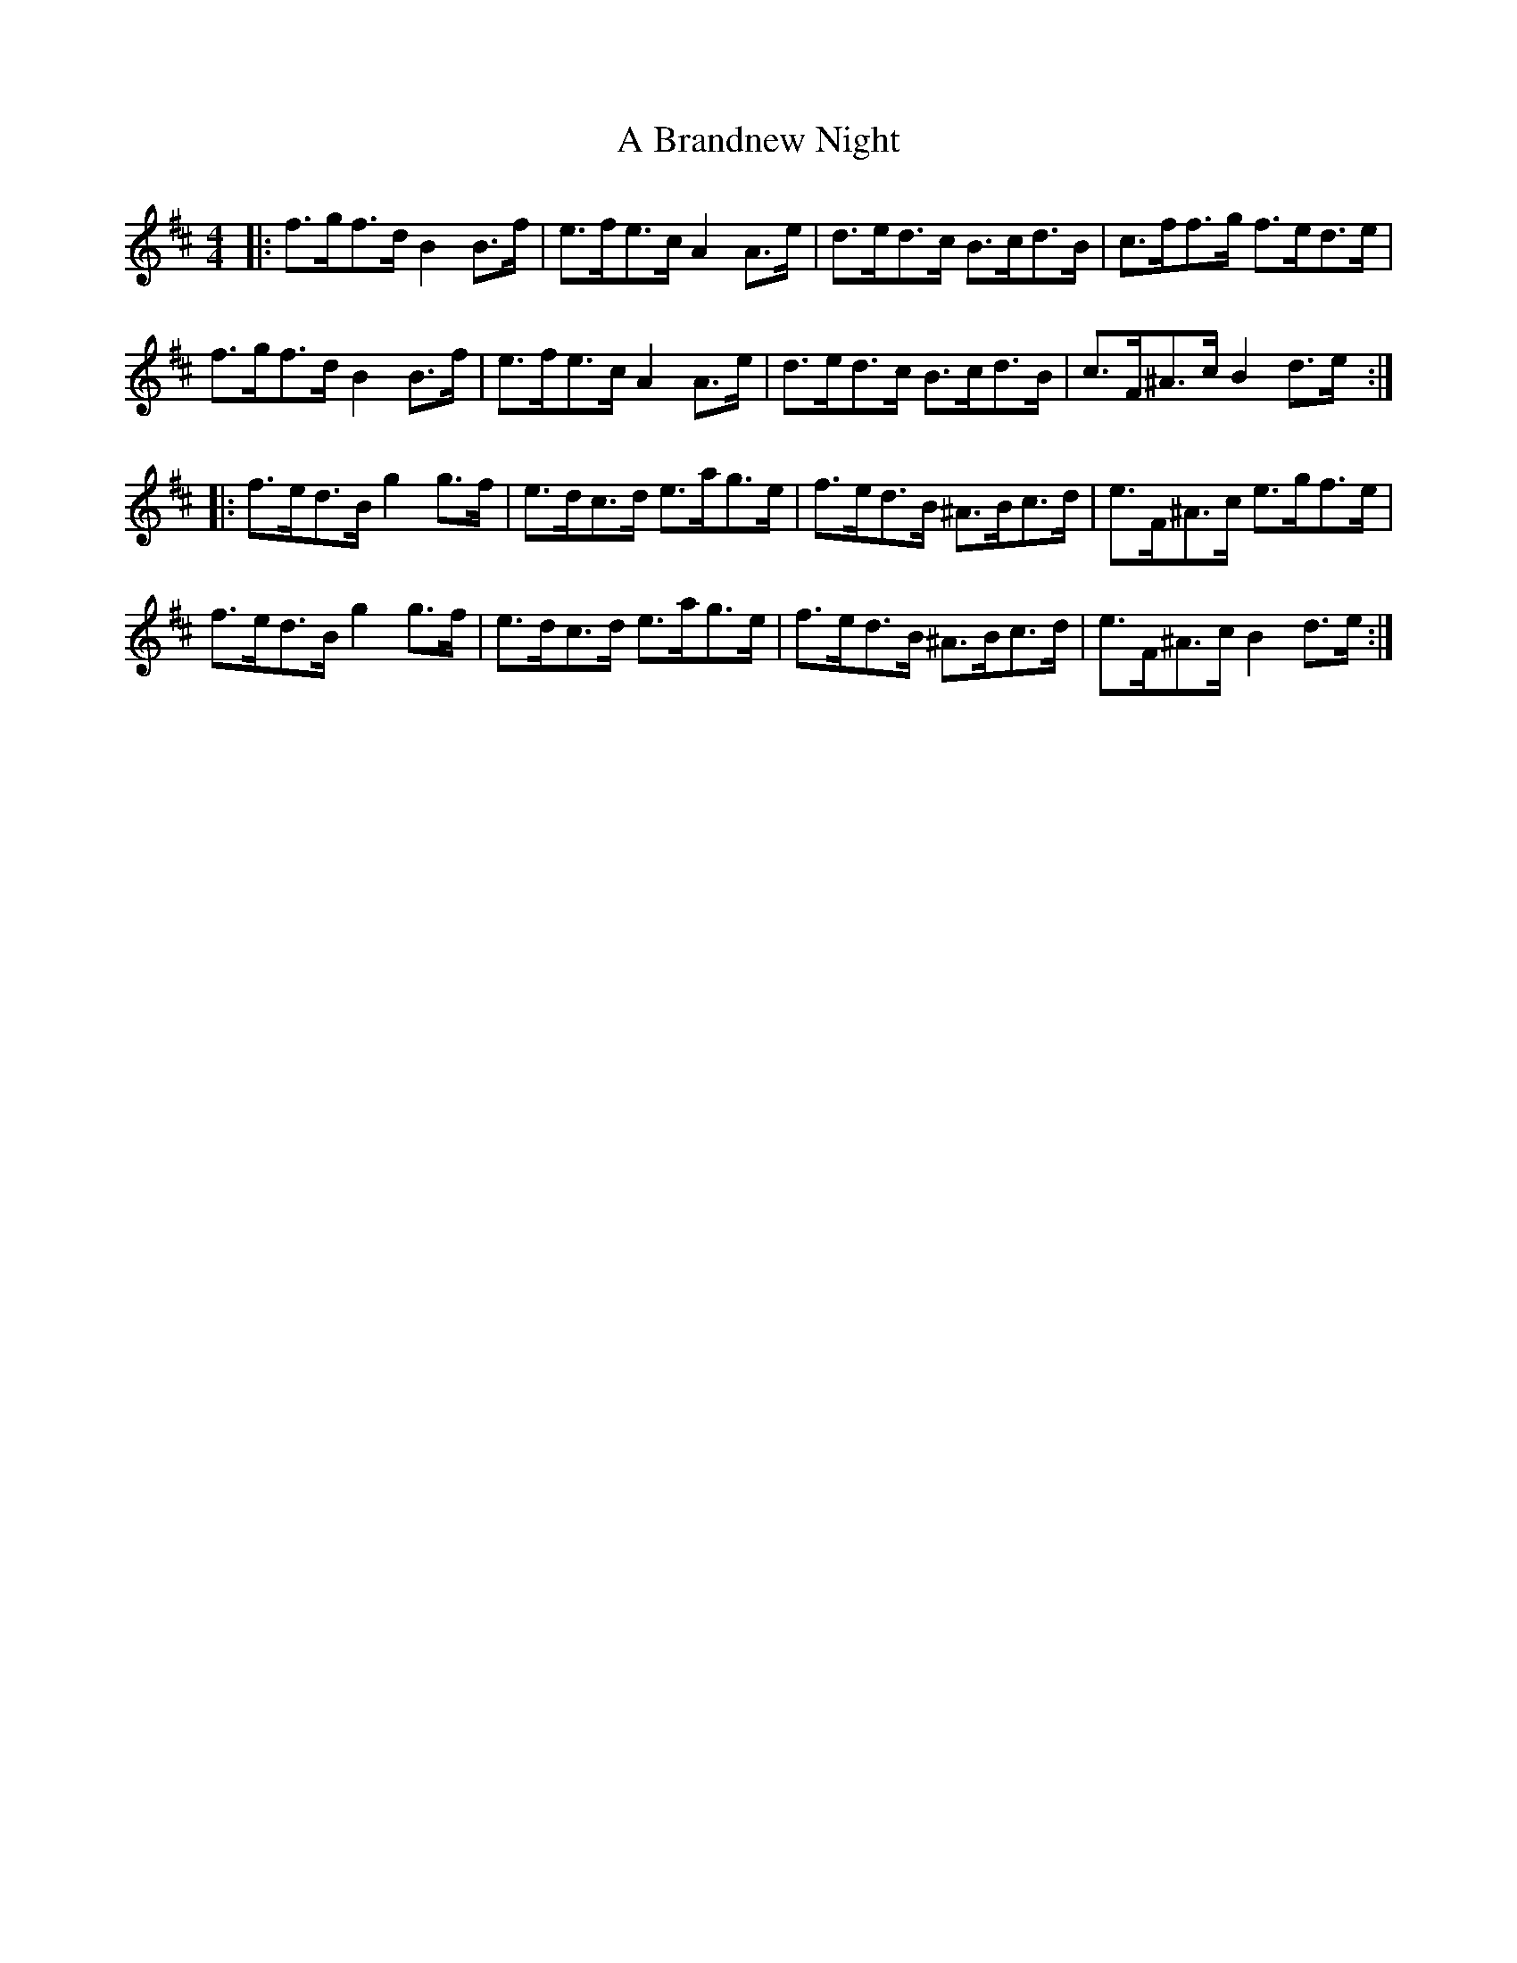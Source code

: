 X: 113
T: A Brandnew Night
R: hornpipe
M: 4/4
K: Bminor
|:f>gf>d B2 B>f|e>fe>c A2 A>e|d>ed>c B>cd>B|c>ff>g f>ed>e|
f>gf>d B2 B>f|e>fe>c A2 A>e|d>ed>c B>cd>B|c>F^A>c B2 d>e:|
|:f>ed>B g2 g>f|e>dc>d e>ag>e|f>ed>B ^A>Bc>d|e>F^A>c e>gf>e|
f>ed>B g2 g>f|e>dc>d e>ag>e|f>ed>B ^A>Bc>d|e>F^A>c B2 d>e:|

